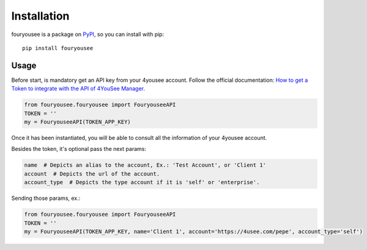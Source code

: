 Installation
============

fouryousee is a package on `PyPI <https://pypi.python.org>`__, so you can install
with pip::

    pip install fouryousee

Usage
-----

Before start, is mandatory get an API key from your 4yousee account. Follow the official documentation: `How to get a Token to integrate with the API of 4YouSee Manager
<https://suporte.4yousee.com.br/en/support/solutions/articles/72000532960-how-to-get-a-token-to-integrate-with-the-api-of-4yousee-manager>`__.

.. code:: python

    from fouryousee.fouryousee import FouryouseeAPI
    TOKEN = ''
    my = FouryouseeAPI(TOKEN_APP_KEY)

Once it has been instantiated, you will be able to consult all the information
of your 4yousee account.

Besides the token, it's optional pass the next params:

.. code::

    name  # Depicts an alias to the account, Ex.: 'Test Account', or 'Client 1'
    account  # Depicts the url of the account.
    account_type  # Depicts the type account if it is 'self' or 'enterprise'.

Sending those params, ex.:

.. code:: python

    from fouryousee.fouryousee import FouryouseeAPI
    TOKEN = ''
    my = FouryouseeAPI(TOKEN_APP_KEY, name='Client 1', account='https://4usee.com/pepe', account_type='self')
